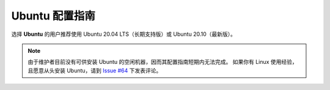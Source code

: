Ubuntu 配置指南
===============

选择 **Ubuntu** 的用户推荐使用 Ubuntu 20.04 LTS（长期支持版）或 Ubuntu 20.10（最新版）。

.. note::

    由于维护者目前没有可供安装 Ubuntu 的空闲机器，因而其配置指南短期内无法完成。
    如果你有 Linux 使用经验，且愿意从头安装 Ubuntu，请到
    `Issue #64 <https://github.com/seismo-learn/seismology101/issues/64>`__
    下发表评论。

